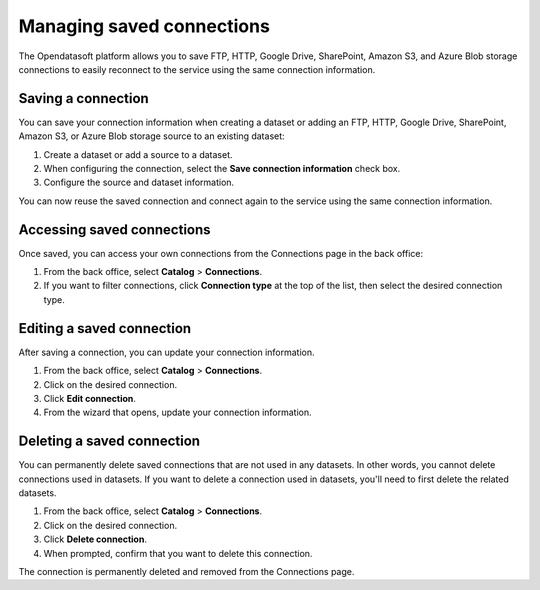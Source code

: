 Managing saved connections
==========================

The Opendatasoft platform allows you to save FTP, HTTP, Google Drive, SharePoint, Amazon S3, and Azure Blob storage connections to easily reconnect to the service using the same connection information.

Saving a connection
-------------------

You can save your connection information when creating a dataset or adding an FTP, HTTP, Google Drive, SharePoint, Amazon S3, or Azure Blob storage source to an existing dataset:

1. Create a dataset or add a source to a dataset.
2. When configuring the connection, select the **Save connection information** check box.
3. Configure the source and dataset information.

You can now reuse the saved connection and connect again to the service using the same connection information.

Accessing saved connections
---------------------------

Once saved, you can access your own connections from the Connections page in the back office:

1. From the back office, select **Catalog** > **Connections**.
2. If you want to filter connections, click **Connection type** at the top of the list, then select the desired connection type.

Editing a saved connection
--------------------------

After saving a connection, you can update your connection information.

1. From the back office, select **Catalog** > **Connections**.
2. Click |icon-action-menu| on the desired connection.
3. Click **Edit connection**.
4. From the wizard that opens, update your connection information.

Deleting a saved connection
---------------------------

You can permanently delete saved connections that are not used in any datasets. In other words, you cannot delete connections used in datasets. 
If you want to delete a connection used in datasets, you'll need to first delete the related datasets.

1. From the back office, select **Catalog** > **Connections**.
2. Click |icon-action-menu| on the desired connection.
3. Click **Delete connection**.
4. When prompted, confirm that you want to delete this connection.

The connection is permanently deleted and removed from the Connections page.



.. |icon-action-menu| image:: /_images/icon-action-menu.png
    :width: 20px
    :height: 20px
    :alt: action menu icon
